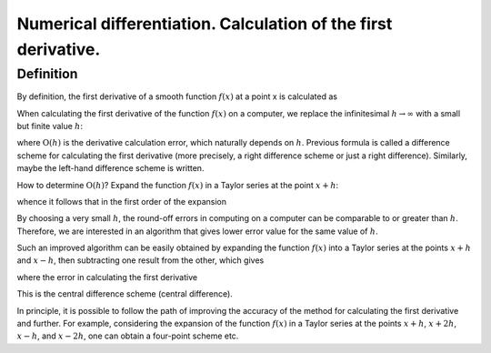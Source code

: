 Numerical differentiation. Calculation of the first derivative.
===============================================================

Definition
----------

By definition, the first derivative of a smooth function :math:`f(x)` at a point x is calculated as

.. math::
    :nowrap:

    \begin{equation}
        f^{\prime}(x)=\lim _{h \rightarrow 0} \frac{f(x+h)-f(x)}{h}.
    \end{equation}

When calculating the first derivative of the function :math:`f(x)` on a computer, we replace the infinitesimal :math:`h \rightarrow \infty` with a small but finite value :math:`h`:

.. math::
    :nowrap:

    \begin{equation}
        f^{\prime}(x)=\frac{f(x+h)-f(x)}{h}+\mathrm{O}(h),
    \end{equation}

where :math:`\mathrm{O}(h)` is the derivative calculation error, which naturally depends on :math:`h`. Previous formula is called a difference scheme for calculating the first derivative (more precisely, a right difference scheme or just a right difference). Similarly, maybe the left-hand difference scheme is written.

How to determine :math:`\mathrm{O}(h)`? Expand the function :math:`f(x)` in a Taylor series at the point :math:`x + h`:

.. math::
    :nowrap:

    \begin{equation}
        f(x+h)=f(x)+h f^{\prime}(x)+\frac{h^{2}}{2} f^{\prime \prime}(x)+\frac{h^{3}}{6} f^{\prime \prime \prime}(x)+\ldots,
    \end{equation}

whence it follows that in the first order of the expansion

.. math::
    :nowrap:

    \begin{equation}
        \mathrm{O}(h)=-\frac{h}{2} f^{\prime \prime}(x)+\ldots.
    \end{equation}

By choosing a very small :math:`h`, the round-off errors in computing on a computer can be comparable to or greater than :math:`h`. Therefore, we are interested in an algorithm that gives lower error value for the same value of :math:`h`.

Such an improved algorithm can be easily obtained by expanding the function :math:`f(x)` into a Taylor series at the points :math:`x + h` and :math:`x - h`, then subtracting one result from the other, which gives

.. math::
    :nowrap:

    \begin{equation}
        f^{\prime}(x)=\frac{f(x+h)-f(x-h)}{2 h}+\mathrm{O}\left(h^{2}\right),
    \end{equation}

where the error in calculating the first derivative

.. math::
    :nowrap:

    \begin{align*}
        \mathrm{O}\left(h^{2}\right)=-\frac{h^{2}}{6} f^{\prime \prime \prime}(x)+\ldots.
    \end{align*}

This is the central difference scheme (central difference).

In principle, it is possible to follow the path of improving the accuracy of the method for calculating the first derivative and further. For example, considering the expansion of the function :math:`f(x)` in a Taylor series at the points :math:`x + h`, :math:`x + 2h`, :math:`x - h`, and :math:`x - 2h`, one can obtain a four-point scheme
etc.
